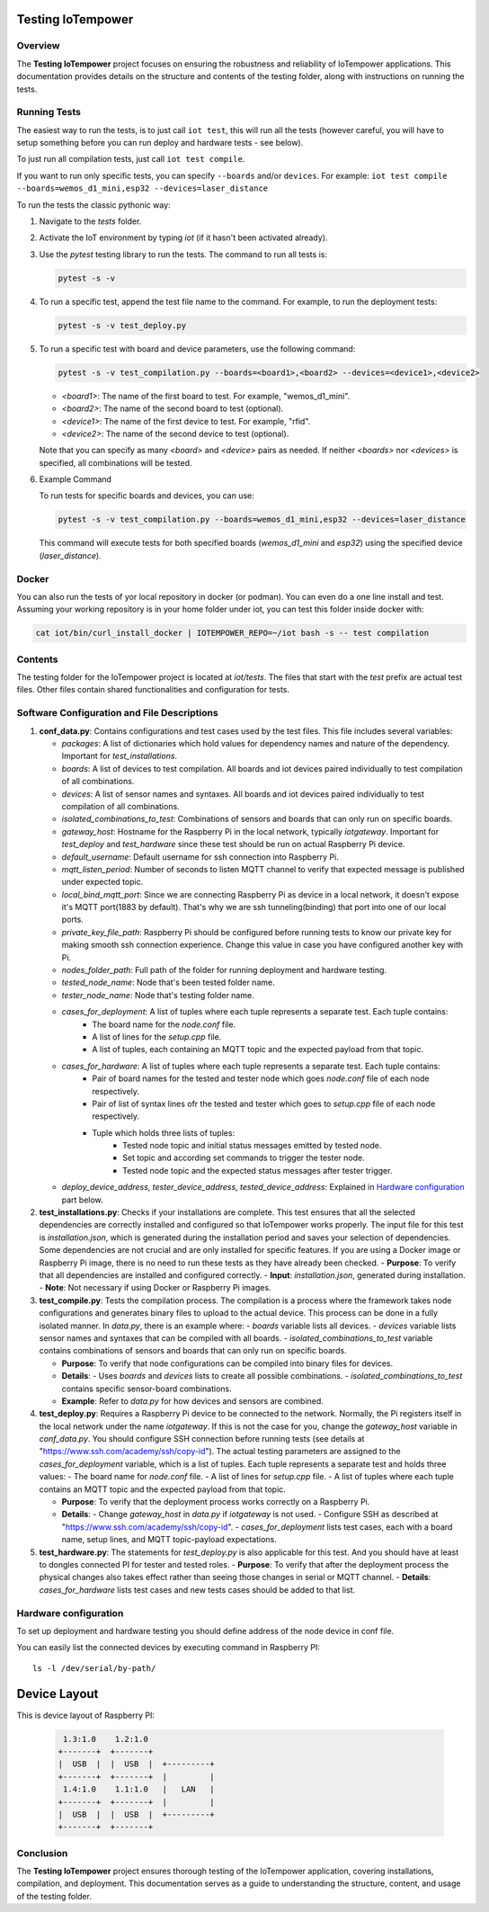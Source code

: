 Testing IoTempower
====================

Overview
--------

The **Testing IoTempower** project focuses on ensuring the robustness and reliability of IoTempower applications. This documentation provides details on the structure and contents of the testing folder, along with instructions on running the tests.

Running Tests
-------------

The easiest way to run the tests, is to just call ``iot test``, this will run all the tests
(however careful, you will have to setup something before
you can run deploy and hardware tests - see below).

To just run all compilation tests, just call ``iot test compile``.

If you want to run only specific tests, you can specify ``--boards`` and/or ``devices``.
For example: ``iot test compile --boards=wemos_d1_mini,esp32 --devices=laser_distance``

To run the tests the classic pythonic way:

1. Navigate to the `tests` folder.
2. Activate the IoT environment by typing `iot` (if it hasn't been activated already).
3. Use the `pytest` testing library to run the tests. The command to run all tests is:

   .. code-block:: bash

       pytest -s -v

4. To run a specific test, append the test file name to the command. For example, to run the deployment tests:

   .. code-block:: bash

       pytest -s -v test_deploy.py

5. To run a specific test with board and device parameters, use the following command:

   .. code-block:: bash

       pytest -s -v test_compilation.py --boards=<board1>,<board2> --devices=<device1>,<device2>

   - `<board1>`: The name of the first board to test. For example, "wemos_d1_mini".
   - `<board2>`: The name of the second board to test (optional).
   - `<device1>`: The name of the first device to test. For example, "rfid".
   - `<device2>`: The name of the second device to test (optional).

   Note that you can specify as many `<board>` and `<device>` pairs as needed. If neither `<boards>` nor `<devices>` is specified, all combinations will be tested.

6. Example Command

   To run tests for specific boards and devices, you can use:

   .. code-block:: bash

       pytest -s -v test_compilation.py --boards=wemos_d1_mini,esp32 --devices=laser_distance

   This command will execute tests for both specified boards (`wemos_d1_mini` and `esp32`) using the specified device (`laser_distance`).

Docker
------

You can also run the tests of yor local repository in docker (or podman).
You can even do a one line install and test. Assuming your working repository
is in your home folder under iot, you can test this folder inside docker with:

.. code-block:: bash

   cat iot/bin/curl_install_docker | IOTEMPOWER_REPO=~/iot bash -s -- test compilation


Contents
--------

The testing folder for the IoTempower project is located at `iot/tests`. The files that start with the `test` prefix are actual test files. Other files contain shared functionalities and configuration for tests.

Software Configuration and File Descriptions
-----------------

1.  **conf_data.py**: Contains configurations and test cases used by the test files. This file includes several variables:
    
    - `packages`: A list of dictionaries which hold values for dependency names and nature of the dependency. Important for `test_installations`.
    
    - `boards`: A list of devices to test compilation. All boards and iot devices paired individually to test compilation of all combinations.
    
    - `devices`: A list of sensor names and syntaxes. All boards and iot devices paired individually to test compilation of all combinations.
    
    - `isolated_combinations_to_test`: Combinations of sensors and boards that can only run on specific boards.
    
    - `gateway_host`: Hostname for the Raspberry Pi in the local network, typically `iotgateway`. Important for `test_deploy` and `test_hardware` since these test should be run on actual Raspberry Pi device.
    
    - `default_username`: Default username for ssh connection into Raspberry Pi.
    
    - `mqtt_listen_period`: Number of seconds to listen MQTT channel to verify that expected message is published under expected topic.
    
    - `local_bind_mqtt_port`: Since we are connecting Raspberry Pi as device in a local network, it doesn't expose it's MQTT port(1883 by default). That's why we are ssh tunneling(binding) that port into one of our local ports.
    
    - `private_key_file_path`: Raspberry Pi should be configured before running tests to know our private key for making smooth ssh connection experience. Change this value in case you have configured another key with Pi.
    
    - `nodes_folder_path`: Full path of the folder for running deployment and hardware testing.

    - `tested_node_name`: Node that's been tested folder name.
    
    - `tester_node_name`: Node that's testing  folder name.
    
    - `cases_for_deployment`: A list of tuples where each tuple represents a separate test. Each tuple contains:
        - The board name for the `node.conf` file.
        - A list of lines for the `setup.cpp` file.
        - A list of tuples, each containing an MQTT topic and the expected payload from that topic.
    
    - `cases_for_hardware`: A list of tuples where each tuple represents a separate test. Each tuple contains:
        - Pair of board names for the tested and tester node which goes `node.conf` file of each node respectively.
        - Pair of list of syntax lines ofr the tested and tester which goes to `setup.cpp` file of each node respectively.
        - Tuple which holds three lists of tuples:
            - Tested node topic and initial status messages emitted by tested node.
            - Set topic and according set commands to trigger the tester node.
            - Tested node topic and the expected status messages after tester trigger.
    
    - `deploy_device_address`, `tester_device_address`, `tested_device_address`: Explained in `Hardware configuration`_ part below.

2.  **test_installations.py**: Checks if your installations are complete. This test ensures that all the selected dependencies are correctly installed and configured so that IoTempower works properly. The input file for this test is `installation.json`, which is generated during the installation period and saves your selection of dependencies. Some dependencies are not crucial and are only installed for specific features. If you are using a Docker image or Raspberry Pi image, there is no need to run these tests as they have already been checked.
    - **Purpose**: To verify that all dependencies are installed and configured correctly.
    - **Input**: `installation.json`, generated during installation.
    - **Note**: Not necessary if using Docker or Raspberry Pi images.

3.  **test_compile.py**: Tests the compilation process. The compilation is a process where the framework takes node configurations and generates binary files to upload to the actual device. This process can be done in a fully isolated manner. In `data.py`, there is an example where:
    - `boards` variable lists all devices.
    - `devices` variable lists sensor names and syntaxes that can be compiled with all boards.
    - `isolated_combinations_to_test` variable contains combinations of sensors and boards that can only run on specific boards.

    - **Purpose**: To verify that node configurations can be compiled into binary files for devices.
    - **Details**:
      - Uses `boards` and `devices` lists to create all possible combinations.
      - `isolated_combinations_to_test` contains specific sensor-board combinations.
    - **Example**: Refer to `data.py` for how devices and sensors are combined.

4.  **test_deploy.py**: Requires a Raspberry Pi device to be connected to the network. Normally, the Pi registers itself in the local network under the name `iotgateway`. If this is not the case for you, change the `gateway_host` variable in `conf_data.py`. You should configure SSH connection before running tests (see details at "https://www.ssh.com/academy/ssh/copy-id"). The actual testing parameters are assigned to the `cases_for_deployment` variable, which is a list of tuples. Each tuple represents a separate test and holds three values:
    - The board name for `node.conf` file.
    - A list of lines for `setup.cpp` file.
    - A list of tuples where each tuple contains an MQTT topic and the expected payload from that topic.

    - **Purpose**: To verify that the deployment process works correctly on a Raspberry Pi.
    - **Details**:
      - Change `gateway_host` in `data.py` if `iotgateway` is not used.
      - Configure SSH as described at "https://www.ssh.com/academy/ssh/copy-id".
      - `cases_for_deployment` lists test cases, each with a board name, setup lines, and MQTT topic-payload expectations.

5.  **test_hardware.py**: The statements for `test_deploy.py` is also applicable for this test. And you should have at least to dongles connected PI for tester and tested roles.
    - **Purpose**: To verify that after the deployment process the physical changes also takes effect rather than seeing those changes in serial or MQTT channel.
    - **Details**: `cases_for_hardware` lists test cases and new tests cases should be added to that list.


Hardware configuration
----------


To set up deployment and hardware testing you should define address of the node device in conf file.

You can easily list the connected devices by executing command in Raspberry PI::

    ls -l /dev/serial/by-path/

Device Layout
=============

This is device layout of Raspberry PI:

  .. code-block::

     1.3:1.0    1.2:1.0
    +-------+  +-------+
    |  USB  |  |  USB  |  +---------+
    +-------+  +-------+  |         |
     1.4:1.0    1.1:1.0   |   LAN   |
    +-------+  +-------+  |         |
    |  USB  |  |  USB  |  +---------+
    +-------+  +-------+


Conclusion
----------

The **Testing IoTempower** project ensures thorough testing of the IoTempower application, covering installations, compilation, and deployment. This documentation serves as a guide to understanding the structure, content, and usage of the testing folder.

